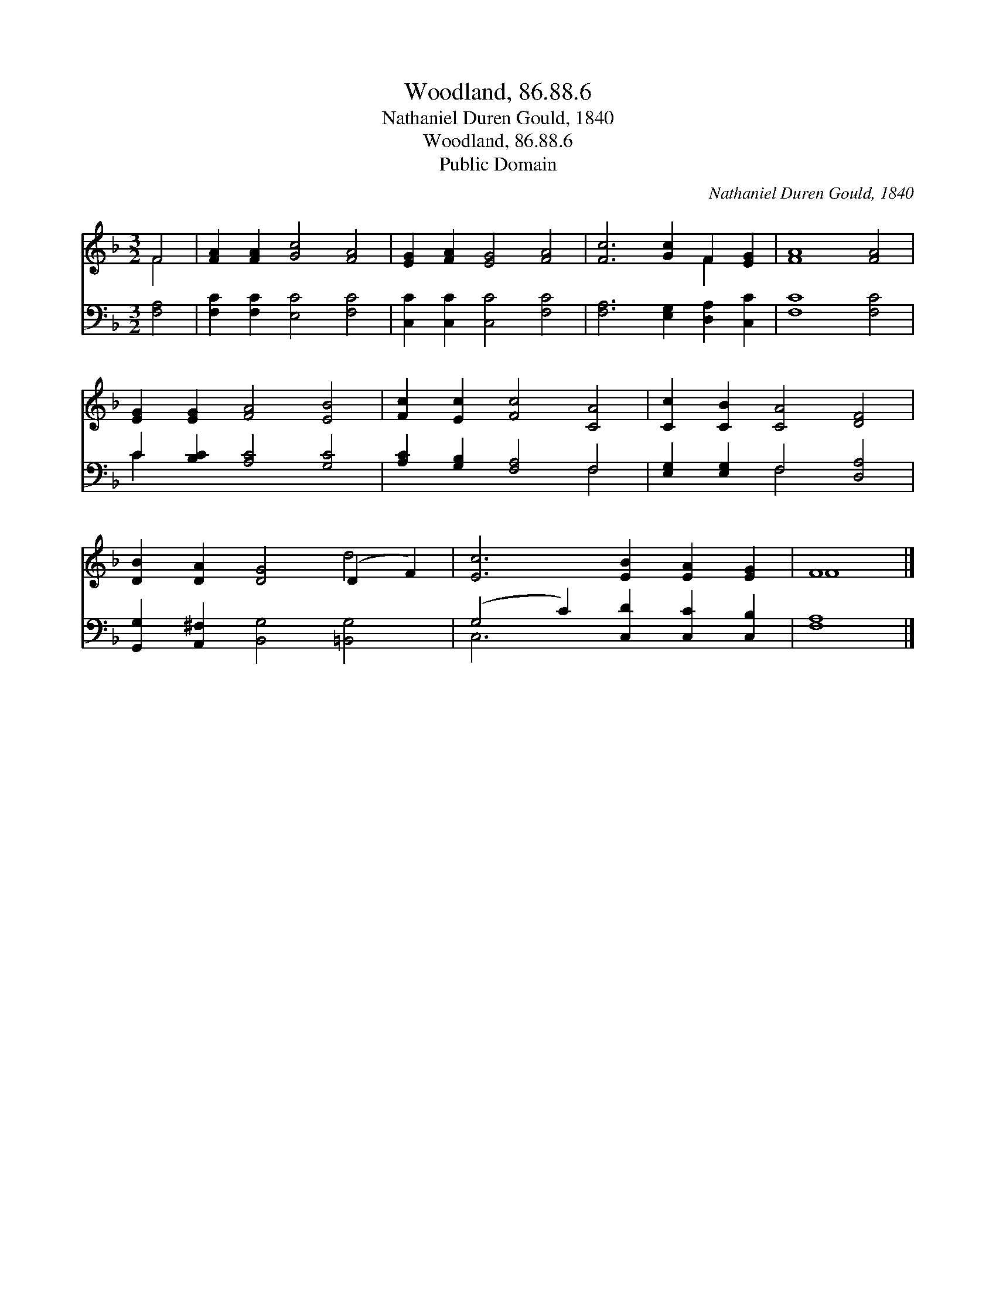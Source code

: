 X:1
T:Woodland, 86.88.6
T:Nathaniel Duren Gould, 1840
T:Woodland, 86.88.6
T:Public Domain
C:Nathaniel Duren Gould, 1840
Z:Public Domain
%%score ( 1 2 ) ( 3 4 )
L:1/8
M:3/2
K:F
V:1 treble 
V:2 treble 
V:3 bass 
V:4 bass 
V:1
 F4 | [FA]2 [FA]2 [Gc]4 [FA]4 | [EG]2 [FA]2 [EG]4 [FA]4 | [Fc]6 [Gc]2 F2 [EG]2 | [FA]8 [FA]4 | %5
 [EG]2 [EG]2 [FA]4 [EB]4 | [Fc]2 [Ec]2 [Fc]4 [CA]4 | [Cc]2 [CB]2 [CA]4 [DF]4 | %8
 [DB]2 [DA]2 [DG]4 (D2 F2) | [Ec]6 [EB]2 [EA]2 [EG]2 | F8 |] %11
V:2
 F4 | x12 | x12 | x8 F2 x2 | x12 | x12 | x12 | x12 | x8 d4 | x12 | F8 |] %11
V:3
 [F,A,]4 | [F,C]2 [F,C]2 [E,C]4 [F,C]4 | [C,C]2 [C,C]2 [C,C]4 [F,C]4 | %3
 [F,A,]6 [E,G,]2 [D,A,]2 [C,C]2 | [F,C]8 [F,C]4 | C2 [B,C]2 [A,C]4 [G,C]4 | %6
 [A,C]2 [G,B,]2 [F,A,]4 F,4 | [E,G,]2 [E,G,]2 F,4 [D,A,]4 | [G,,G,]2 [A,,^F,]2 [B,,G,]4 [=B,,G,]4 | %9
 (G,4 C2) [C,D]2 [C,C]2 [C,B,]2 | [F,A,]8 |] %11
V:4
 x4 | x12 | x12 | x12 | x12 | C2 x10 | x8 F,4 | x4 F,4 x4 | x12 | C,6 x6 | x8 |] %11


